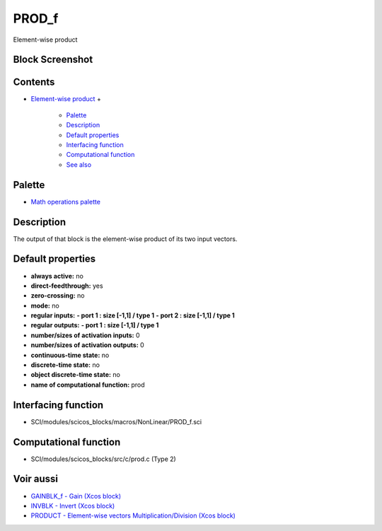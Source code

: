 


PROD_f
======

Element-wise product



Block Screenshot
~~~~~~~~~~~~~~~~





Contents
~~~~~~~~


+ `Element-wise product`_
  +

    + `Palette`_
    + `Description`_
    + `Default properties`_
    + `Interfacing function`_
    + `Computational function`_
    + `See also`_





Palette
~~~~~~~


+ `Math operations palette`_




Description
~~~~~~~~~~~

The output of that block is the element-wise product of its two input
vectors.



Default properties
~~~~~~~~~~~~~~~~~~


+ **always active:** no
+ **direct-feedthrough:** yes
+ **zero-crossing:** no
+ **mode:** no
+ **regular inputs:** **- port 1 : size [-1,1] / type 1** **- port 2 :
  size [-1,1] / type 1**
+ **regular outputs:** **- port 1 : size [-1,1] / type 1**
+ **number/sizes of activation inputs:** 0
+ **number/sizes of activation outputs:** 0
+ **continuous-time state:** no
+ **discrete-time state:** no
+ **object discrete-time state:** no
+ **name of computational function:** prod




Interfacing function
~~~~~~~~~~~~~~~~~~~~


+ SCI/modules/scicos_blocks/macros/NonLinear/PROD_f.sci




Computational function
~~~~~~~~~~~~~~~~~~~~~~


+ SCI/modules/scicos_blocks/src/c/prod.c (Type 2)




Voir aussi
~~~~~~~~~~


+ `GAINBLK_f - Gain (Xcos block)`_
+ `INVBLK - Invert (Xcos block)`_
+ `PRODUCT - Element-wise vectors Multiplication/Division (Xcos
  block)`_


.. _Palette: PROD_f.html#Palette_PROD_f
.. _INVBLK - Invert (Xcos block): INVBLK.html
.. _Computational function: PROD_f.html#Computationalfunction_PROD_f
.. _Element-wise product: PROD_f.html
.. _PRODUCT - Element-wise vectors Multiplication/Division (Xcos block): PRODUCT.html
.. _Math operations palette: Mathoperations_pal.html
.. _GAINBLK_f - Gain (Xcos block): GAINBLK_f.html
.. _Interfacing function: PROD_f.html#Interfacingfunction_PROD_f
.. _Default properties: PROD_f.html#Defaultproperties_PROD_f
.. _Description: PROD_f.html#Description_PROD_f
.. _See also: PROD_f.html#Seealso_PROD_f


